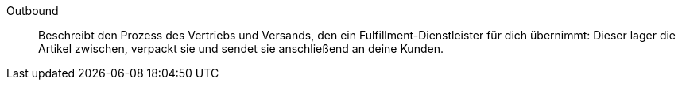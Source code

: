 [#outbound]
Outbound:: Beschreibt den Prozess des Vertriebs und Versands, den ein Fulfillment-Dienstleister für dich übernimmt: Dieser lager die Artikel zwischen, verpackt sie und sendet sie anschließend an deine Kunden.